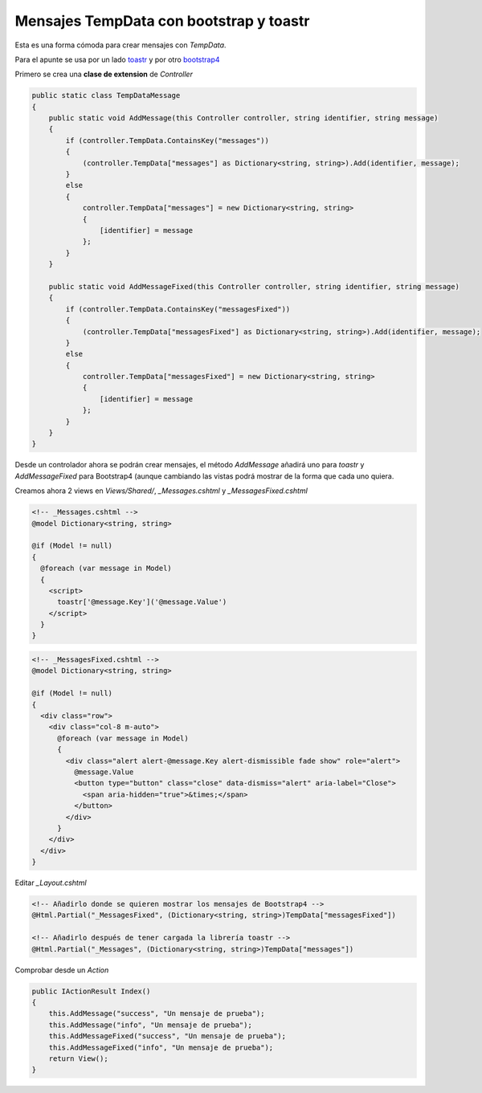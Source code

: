 .. _reference-programacion-csharp-dotnet_core-tempdata_messages:

########################################
Mensajes TempData con bootstrap y toastr
########################################

Esta es una forma cómoda para crear mensajes con `TempData`.

Para el apunte se usa por un lado toastr_ y por otro
bootstrap4_

.. _toastr: https://github.com/CodeSeven/toastr

.. _bootstrap4: https://getbootstrap.com/

Primero se crea una **clase de extension** de `Controller`

.. code-block:: csharp

    public static class TempDataMessage
    {
        public static void AddMessage(this Controller controller, string identifier, string message)
        {
            if (controller.TempData.ContainsKey("messages"))
            {
                (controller.TempData["messages"] as Dictionary<string, string>).Add(identifier, message);
            }
            else
            {
                controller.TempData["messages"] = new Dictionary<string, string>
                {
                    [identifier] = message
                };
            }
        }

        public static void AddMessageFixed(this Controller controller, string identifier, string message)
        {
            if (controller.TempData.ContainsKey("messagesFixed"))
            {
                (controller.TempData["messagesFixed"] as Dictionary<string, string>).Add(identifier, message);
            }
            else
            {
                controller.TempData["messagesFixed"] = new Dictionary<string, string>
                {
                    [identifier] = message
                };
            }
        }
    }

Desde un controlador ahora se podrán crear mensajes, el método `AddMessage` añadirá uno para `toastr`
y `AddMessageFixed` para Bootstrap4 (aunque cambiando las vistas podrá mostrar de la forma que cada
uno quiera.

Creamos ahora 2 views en `Views/Shared/`, `_Messages.cshtml` y `_MessagesFixed.cshtml`

.. code-block:: html

    <!-- _Messages.cshtml -->
    @model Dictionary<string, string>

    @if (Model != null)
    {
      @foreach (var message in Model)
      {
        <script>
          toastr['@message.Key']('@message.Value')
        </script>
      }
    }

.. code-block:: html

    <!-- _MessagesFixed.cshtml -->
    @model Dictionary<string, string>

    @if (Model != null)
    {
      <div class="row">
        <div class="col-8 m-auto">
          @foreach (var message in Model)
          {
            <div class="alert alert-@message.Key alert-dismissible fade show" role="alert">
              @message.Value
              <button type="button" class="close" data-dismiss="alert" aria-label="Close">
                <span aria-hidden="true">&times;</span>
              </button>
            </div>
          }
        </div>
      </div>
    }

Editar `_Layout.cshtml`

.. code-block:: html

    <!-- Añadirlo donde se quieren mostrar los mensajes de Bootstrap4 -->
    @Html.Partial("_MessagesFixed", (Dictionary<string, string>)TempData["messagesFixed"])

    <!-- Añadirlo después de tener cargada la librería toastr -->
    @Html.Partial("_Messages", (Dictionary<string, string>)TempData["messages"])

Comprobar desde un `Action`

.. code-block:: csharp

    public IActionResult Index()
    {
        this.AddMessage("success", "Un mensaje de prueba");
        this.AddMessage("info", "Un mensaje de prueba");
        this.AddMessageFixed("success", "Un mensaje de prueba");
        this.AddMessageFixed("info", "Un mensaje de prueba");
        return View();
    }
